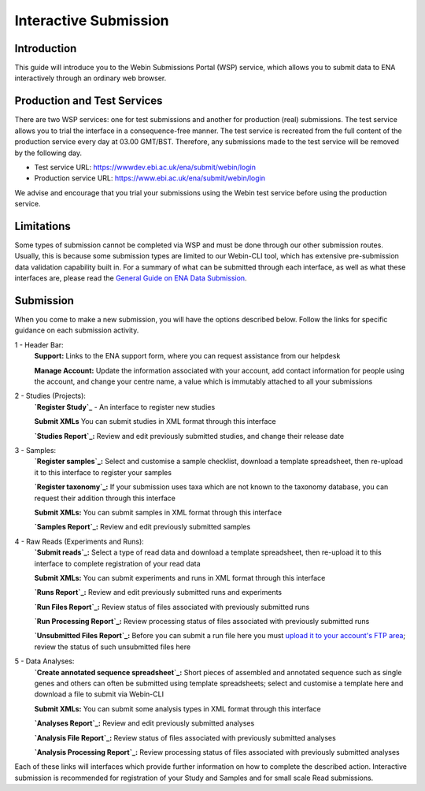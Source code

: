 ======================
Interactive Submission
======================


Introduction
============

This guide will introduce you to the Webin Submissions Portal (WSP) service, which allows you to submit data to ENA
interactively through an ordinary web browser.


Production and Test Services
============================

There are two WSP services: one for test submissions and another for production (real) submissions.
The test service allows you to trial the interface in a consequence-free manner.
The test service is recreated from the full content of the production service every day at 03.00 GMT/BST.
Therefore, any submissions made to the test service will be removed by the following day.

- Test service URL: https://wwwdev.ebi.ac.uk/ena/submit/webin/login
- Production service URL: https://www.ebi.ac.uk/ena/submit/webin/login

We advise and encourage that you trial your submissions using the Webin test service before using the production
service.


Limitations
===========

Some types of submission cannot be completed via WSP and must be done through our other submission routes.
Usually, this is because some submission types are limited to our Webin-CLI tool, which has extensive pre-submission
data validation capability built in.
For a summary of what can be submitted through each interface, as well as what these interfaces are, please read the
`General Guide on ENA Data Submission <../general-guide.html>`_.


Submission
==========

When you come to make a new submission, you will have the options described below.
Follow the links for specific guidance on each submission activity.


.. image:: ../images/wsp_dashboard.png

1 - Header Bar:
  **Support:** Links to the ENA support form, where you can request assistance from our helpdesk

  **Manage Account:** Update the information associated with your account, add contact information for people using
  the account, and change your centre name, a value which is immutably attached to all your submissions

2 - Studies (Projects):
  **`Register Study`_** - An interface to register new studies

  **Submit XMLs** You can submit studies in XML format through this interface

  **`Studies Report`_:** Review and edit previously submitted studies, and change their release date

3 - Samples:
  **`Register samples`_:** Select and customise a sample checklist, download a template spreadsheet, then re-upload it
  to this interface to register your samples

  **`Register taxonomy`_:** If your submission uses taxa which are not known to the taxonomy database, you can request
  their addition through this interface

  **Submit XMLs:** You can submit samples in XML format through this interface

  **`Samples Report`_:** Review and edit previously submitted samples

4 - Raw Reads (Experiments and Runs):
  **`Submit reads`_:** Select a type of read data and download a template spreadsheet, then re-upload it to this
  interface to complete registration of your read data

  **Submit XMLs:** You can submit experiments and runs in XML format through this interface

  **`Runs Report`_:** Review and edit previously submitted runs and experiments

  **`Run Files Report`_:** Review status of files associated with previously submitted runs

  **`Run Processing Report`_:** Review processing status of files associated with previously submitted runs

  **`Unsubmitted Files Report`_:** Before you can submit a run file here you must `upload it to your account's FTP area`_;
  review the status of such unsubmitted files here

5 - Data Analyses:
  **`Create annotated sequence spreadsheet`_:** Short pieces of assembled and annotated sequence such as single genes
  and others can often be submitted using template spreadsheets; select and customise a template here and download a
  file to submit via Webin-CLI

  **Submit XMLs:** You can submit some analysis types in XML format through this interface

  **`Analyses Report`_:** Review and edit previously submitted analyses

  **`Analysis File Report`_:** Review status of files associated with previously submitted analyses

  **`Analysis Processing Report`_:** Review processing status of files associated with previously submitted analyses


.. _Register study (project): ../study/interactive.html
.. _Register samples: ../samples/interactive.html
.. _Register taxonomy: ../../faq/taxonomy_requests.html

.. _Submit sequence reads and experiments: ../reads/interactive.html
.. _Create annotated sequence spreadsheet: ../sequence/interactive.html

.. _upload it to your account's FTP area: ../fileprep/upload.html

.. _Studies Report: /reports-service.html
.. _Samples Report: /reports-service.html
.. _Runs Report: /reports-service.html
.. _Run Files Report: /reports-service.html
.. _Run Processing Report: /reports-service.html
.. _Unsubmitted Files Report: /reports-service.html
.. _Analyses Report: /reports-service.html
.. _Analysis File Report: /reports-service.html
.. _Analysis Processing Report: /reports-service.html

Each of these links will interfaces which provide further information on how to complete the described action.
Interactive submission is recommended for registration of your Study and Samples and for small scale Read submissions.